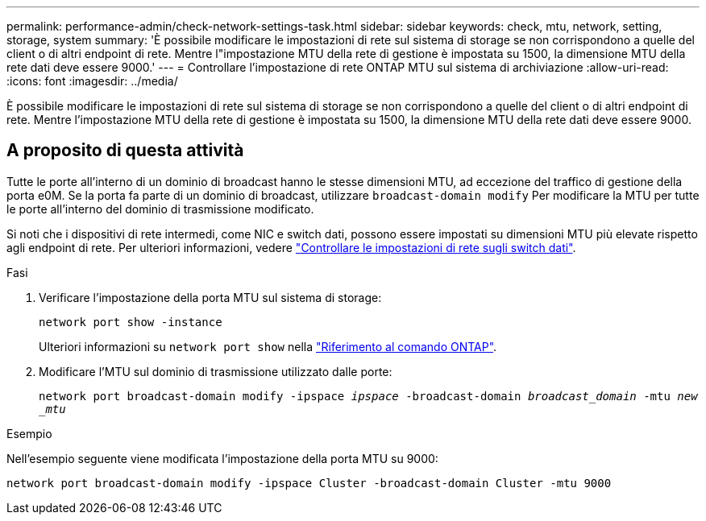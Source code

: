 ---
permalink: performance-admin/check-network-settings-task.html 
sidebar: sidebar 
keywords: check, mtu, network, setting, storage, system 
summary: 'È possibile modificare le impostazioni di rete sul sistema di storage se non corrispondono a quelle del client o di altri endpoint di rete. Mentre l"impostazione MTU della rete di gestione è impostata su 1500, la dimensione MTU della rete dati deve essere 9000.' 
---
= Controllare l'impostazione di rete ONTAP MTU sul sistema di archiviazione
:allow-uri-read: 
:icons: font
:imagesdir: ../media/


[role="lead"]
È possibile modificare le impostazioni di rete sul sistema di storage se non corrispondono a quelle del client o di altri endpoint di rete. Mentre l'impostazione MTU della rete di gestione è impostata su 1500, la dimensione MTU della rete dati deve essere 9000.



== A proposito di questa attività

Tutte le porte all'interno di un dominio di broadcast hanno le stesse dimensioni MTU, ad eccezione del traffico di gestione della porta e0M. Se la porta fa parte di un dominio di broadcast, utilizzare `broadcast-domain modify` Per modificare la MTU per tutte le porte all'interno del dominio di trasmissione modificato.

Si noti che i dispositivi di rete intermedi, come NIC e switch dati, possono essere impostati su dimensioni MTU più elevate rispetto agli endpoint di rete. Per ulteriori informazioni, vedere link:../performance-admin/check-network-settings-data-switches-task.html["Controllare le impostazioni di rete sugli switch dati"].

.Fasi
. Verificare l'impostazione della porta MTU sul sistema di storage:
+
`network port show -instance`

+
Ulteriori informazioni su `network port show` nella link:https://docs.netapp.com/us-en/ontap-cli/network-port-show.html["Riferimento al comando ONTAP"^].

. Modificare l'MTU sul dominio di trasmissione utilizzato dalle porte:
+
`network port broadcast-domain modify -ipspace _ipspace_ -broadcast-domain _broadcast_domain_ -mtu _new _mtu_`



.Esempio
Nell'esempio seguente viene modificata l'impostazione della porta MTU su 9000:

[listing]
----
network port broadcast-domain modify -ipspace Cluster -broadcast-domain Cluster -mtu 9000
----